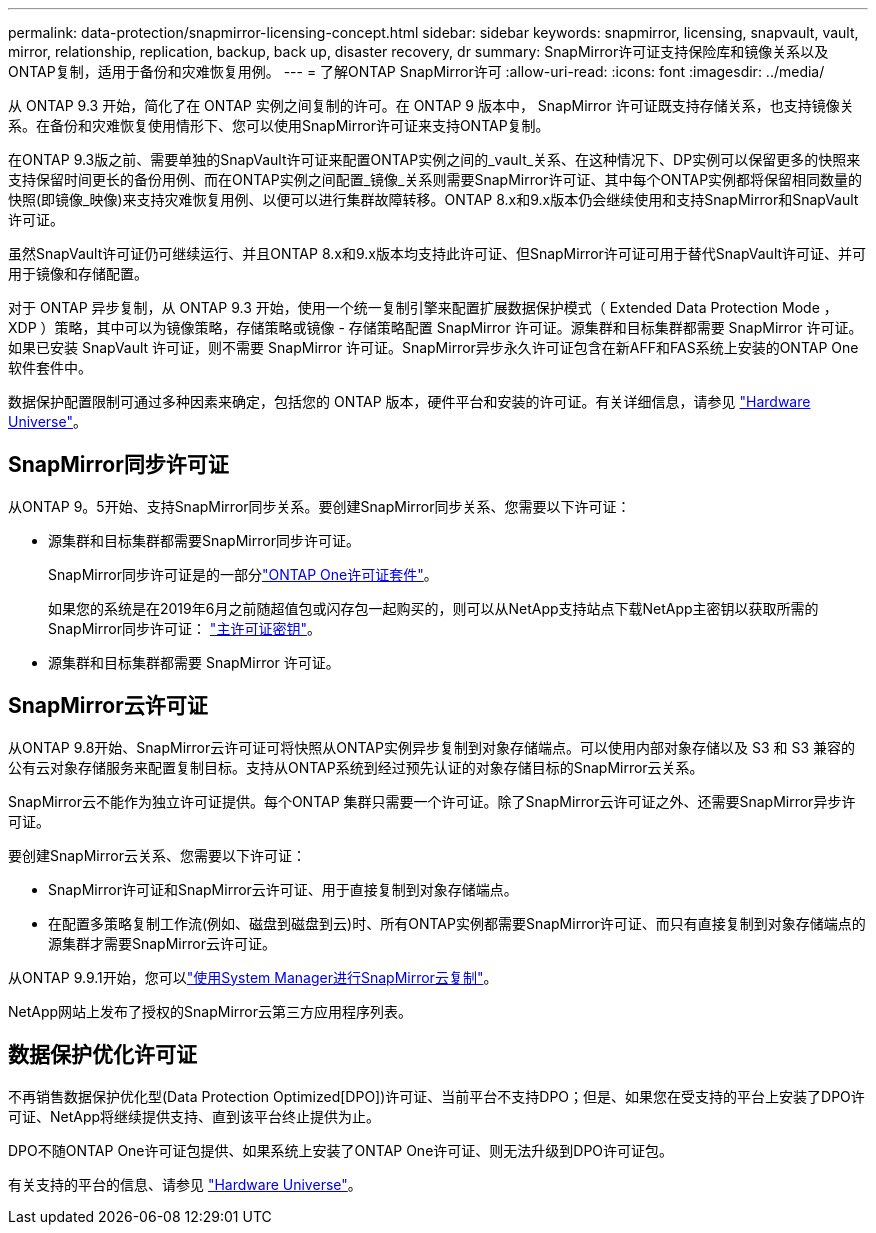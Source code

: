 ---
permalink: data-protection/snapmirror-licensing-concept.html 
sidebar: sidebar 
keywords: snapmirror, licensing, snapvault, vault, mirror, relationship, replication, backup, back up, disaster recovery, dr 
summary: SnapMirror许可证支持保险库和镜像关系以及ONTAP复制，适用于备份和灾难恢复用例。 
---
= 了解ONTAP SnapMirror许可
:allow-uri-read: 
:icons: font
:imagesdir: ../media/


[role="lead"]
从 ONTAP 9.3 开始，简化了在 ONTAP 实例之间复制的许可。在 ONTAP 9 版本中， SnapMirror 许可证既支持存储关系，也支持镜像关系。在备份和灾难恢复使用情形下、您可以使用SnapMirror许可证来支持ONTAP复制。

在ONTAP 9.3版之前、需要单独的SnapVault许可证来配置ONTAP实例之间的_vault_关系、在这种情况下、DP实例可以保留更多的快照来支持保留时间更长的备份用例、而在ONTAP实例之间配置_镜像_关系则需要SnapMirror许可证、其中每个ONTAP实例都将保留相同数量的快照(即镜像_映像)来支持灾难恢复用例、以便可以进行集群故障转移。ONTAP 8.x和9.x版本仍会继续使用和支持SnapMirror和SnapVault许可证。

虽然SnapVault许可证仍可继续运行、并且ONTAP 8.x和9.x版本均支持此许可证、但SnapMirror许可证可用于替代SnapVault许可证、并可用于镜像和存储配置。

对于 ONTAP 异步复制，从 ONTAP 9.3 开始，使用一个统一复制引擎来配置扩展数据保护模式（ Extended Data Protection Mode ， XDP ）策略，其中可以为镜像策略，存储策略或镜像 - 存储策略配置 SnapMirror 许可证。源集群和目标集群都需要 SnapMirror 许可证。如果已安装 SnapVault 许可证，则不需要 SnapMirror 许可证。SnapMirror异步永久许可证包含在新AFF和FAS系统上安装的ONTAP One软件套件中。

数据保护配置限制可通过多种因素来确定，包括您的 ONTAP 版本，硬件平台和安装的许可证。有关详细信息，请参见 https://hwu.netapp.com/["Hardware Universe"^]。



== SnapMirror同步许可证

从ONTAP 9。5开始、支持SnapMirror同步关系。要创建SnapMirror同步关系、您需要以下许可证：

* 源集群和目标集群都需要SnapMirror同步许可证。
+
SnapMirror同步许可证是的一部分link:../system-admin/manage-licenses-concept.html["ONTAP One许可证套件"]。

+
如果您的系统是在2019年6月之前随超值包或闪存包一起购买的，则可以从NetApp支持站点下载NetApp主密钥以获取所需的SnapMirror同步许可证： https://mysupport.netapp.com/NOW/knowledge/docs/olio/guides/master_lickey/["主许可证密钥"^]。

* 源集群和目标集群都需要 SnapMirror 许可证。




== SnapMirror云许可证

从ONTAP 9.8开始、SnapMirror云许可证可将快照从ONTAP实例异步复制到对象存储端点。可以使用内部对象存储以及 S3 和 S3 兼容的公有云对象存储服务来配置复制目标。支持从ONTAP系统到经过预先认证的对象存储目标的SnapMirror云关系。

SnapMirror云不能作为独立许可证提供。每个ONTAP 集群只需要一个许可证。除了SnapMirror云许可证之外、还需要SnapMirror异步许可证。

要创建SnapMirror云关系、您需要以下许可证：

* SnapMirror许可证和SnapMirror云许可证、用于直接复制到对象存储端点。
* 在配置多策略复制工作流(例如、磁盘到磁盘到云)时、所有ONTAP实例都需要SnapMirror许可证、而只有直接复制到对象存储端点的源集群才需要SnapMirror云许可证。


从ONTAP 9.9.1开始，您可以link:cloud-backup-with-snapmirror-task.html["使用System Manager进行SnapMirror云复制"]。

NetApp网站上发布了授权的SnapMirror云第三方应用程序列表。



== 数据保护优化许可证

不再销售数据保护优化型(Data Protection Optimized[DPO])许可证、当前平台不支持DPO；但是、如果您在受支持的平台上安装了DPO许可证、NetApp将继续提供支持、直到该平台终止提供为止。

DPO不随ONTAP One许可证包提供、如果系统上安装了ONTAP One许可证、则无法升级到DPO许可证包。

有关支持的平台的信息、请参见 https://hwu.netapp.com/["Hardware Universe"^]。
